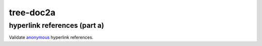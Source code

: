 tree-doc2a
----------

.. _example-doc2a-label:

hyperlink references (part a)
+++++++++++++++++++++++++++++

Validate `anonymous`__ hyperlink references.

__ http://www.example.com/static/first-link.txt
